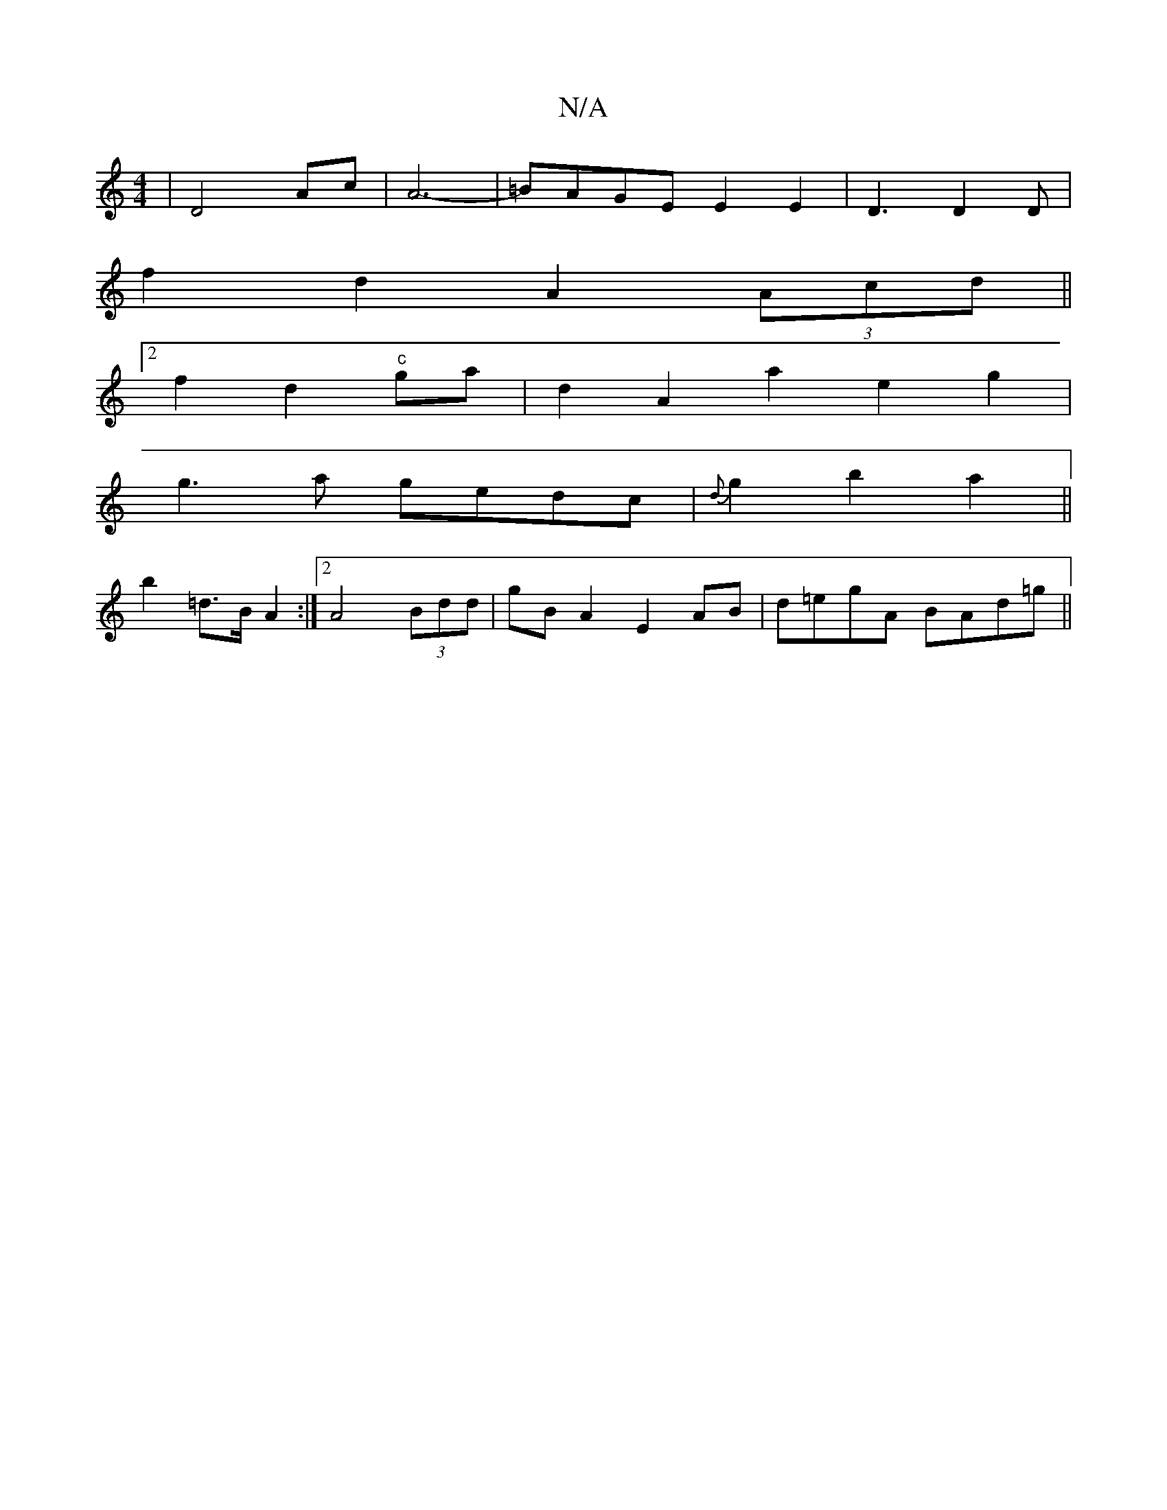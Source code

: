 X:1
T:N/A
M:4/4
R:N/A
K:Cmajor
 | D4- Ac|A6-|=BAGE E2E2|D3 D2D|
f2 d2 A2(3Acd||
[2 f2 d2 "c"ga | d2 A2 a2 e2g2|
g3a gedc|{d}g2 b2 a2||
b2 =d>B A2:|2 A4 (3Bdd | gB A2 E2 AB | d=egA BAd=g ||

|: g=c|d^c2d | efag a2 a/{f}g3 =g |
bddg 